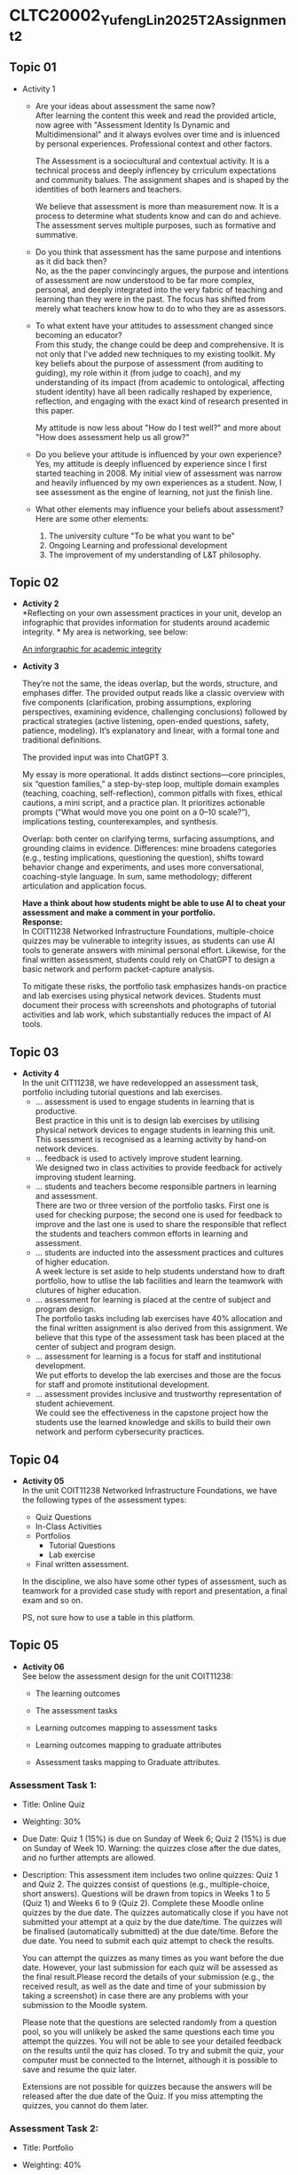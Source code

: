 * CLTC20002_YufengLin2025T2_Assignment_2
** Topic 01
- Activity 1
  + Are your ideas about assessment the same now?\\
    After learning the content this week and read the provided
    article, now agree with "Assessment Identity Is Dynamic and Multidimensional"
    and it always evolves over time and is inluenced by personal
    experiences. Professional context and other factors.

    The Assessment is a sociocultural and contextual activity. It is a
    technical process and deeply inflencey by crriculum expectations
    and community balues. The assignment shapes and is shaped by the
    identities of both learners and teachers.

    We believe that assessment is more than measurement now. It is a
    process to determine what students know and can do and achieve.
    The assessment serves multiple purposes, such as formative and
    summative. 
  + Do you think that assessment has the same purpose and intentions
    as it did back then?\\
    No, as the the paper convincingly argues, the purpose and intentions of assessment are now understood to be far more complex, personal, and deeply integrated into the very fabric of teaching and learning than they were in the past. The focus has shifted from merely what teachers know how to do to who they are as assessors.
    
  + To what extent have your attitudes to assessment changed since
    becoming an educator?\\ 
    From this study, the change could be deep and comprehensive. It is
    not only that I've added new techniques to my existing toolkit. My key beliefs about the purpose of assessment (from auditing to guiding), my role within it (from judge to coach), and my understanding of its impact (from academic to ontological, affecting student identity) have all been radically reshaped by experience, reflection, and engaging with the exact kind of research presented in this paper.

    My attitude is now less about "How do I test well?" and more about "How does assessment help us all grow?"
  + Do you believe your attitude is influenced by your own experience?\\
    Yes, my attitude is deeply influenced by experience since I first
    started teaching in 2008. My initial view of assessment was narrow
    and heavily influenced by my own experiences as a student. Now, I see assessment as the engine of learning, not just the finish line. 

  + What other elements may influence your beliefs about assessment?\\
    Here are some other elements:
    1. The university culture "To be what you want to be"
    2. Ongoing Learning and professional development
    3. The improvement of my understanding of L&T philosophy. 

** Topic 02

- *Activity 2* \\
  *Reflecting on your own assessment practices in your unit, develop
  an infographic that provides information for students around
  academic integrity. * My area is networking, see below:

  [[file:Figure/infographic.png][An inforgraphic for academic integrity]]

  [[./Figure/infographic.png]]
- *Activity 3* \\
  [[./Figure/GAI.png]]

  
  They’re not the same, the ideas overlap, but the words, structure,
  and emphases differ. The provided output reads like a classic overview with five components (clarification, probing assumptions, exploring perspectives, examining evidence, challenging conclusions) followed by practical strategies (active listening, open-ended questions, safety, patience, modeling). It’s explanatory and linear, with a formal tone and traditional definitions. 

  The provided input was into ChatGPT 3.

  My essay is more operational. It adds distinct sections—core principles, six “question families,” a step-by-step loop, multiple domain examples (teaching, coaching, self-reflection), common pitfalls with fixes, ethical cautions, a mini script, and a practice plan. It prioritizes actionable prompts (“What would move you one point on a 0–10 scale?”), implications testing, counterexamples, and synthesis.

  Overlap: both center on clarifying terms, surfacing assumptions, and
  grounding claims in evidence. Differences: mine broadens categories
  (e.g., testing implications, questioning the question), shifts
  toward behavior change and experiments, and uses more
  conversational, coaching-style language. In sum, same methodology;
  different articulation and application focus.

  *Have a think about how students might be able to use AI to cheat
  your assessment and make a comment in your portfolio.* \\

  *Response:* \\
    In COIT11238 Networked Infrastructure Foundations, multiple-choice
    quizzes may be vulnerable to integrity issues, as students can use
    AI tools to generate answers with minimal personal effort.
    Likewise, for the final written assessment, students could rely on
    ChatGPT to design a basic network and perform packet-capture
    analysis.

  To mitigate these risks, the portfolio task emphasizes
    hands-on practice and lab exercises using physical network
    devices. Students must document their process with screenshots and
    photographs of tutorial activities and lab work, which
    substantially reduces the impact of AI tools. 

  
  
  

** Topic 03
- *Activity 4* \\
  In the unit CIT11238, we have redevelopped an assessment task,
  portfolio including tutorial questions and lab exercises. 
  + … assessment is used to engage students in learning that is
   productive. \\
   Best practice in this unit is to design lab exercises by utilising
   physical network devices to engage students in learning this unit.
    This ssessment is recognised as a learning activity by hand-on
    network devices. 
  + … feedback is used to actively improve student learning.\\
    We designed two in class activities to provide feedback for
    actively improving student learning.
  + … students and teachers become responsible partners in learning
   and assessment. \\
   There are two or three version of the portfolio tasks. First one
   is used for checking purpose; the second one is used for feedback
   to improve and the last one is used to share the responsible that
   reflect the students and teachers common efforts in learning and
   assessment.
  + … students are inducted into the assessment practices and cultures
    of higher education. \\
    A week lecture is set aside to help students understand how to
    draft portfolio, how to utlise the lab facilities and learn the
    teamwork with clutures of higher education.
  + … assessment for learning is placed at the centre of subject and
    program design. \\
    The portfolio tasks including lab exercises have 40% allocation
    and the final written assignment is also derived from this
    assignment. We believe that this type of the assessment task has
    been placed at the center of subject and program design.
  + … assessment for learning is a focus for staff and institutional
    development. \\
    We put efforts to develop the lab exercises and those are the
    focus for staff and promote institutional development.
  + … assessment provides inclusive and trustworthy representation of
    student achievement. \\
    We could see the effectiveness in the capstone project how the
    students use the learned knowledge and skills to build their own
    network and perform cybersecurity practices.

    
** Topic 04
- *Activity 05* \\
  In the unit COIT11238 Networked Infrastructure Foundations, we have
  the following types of the assessment types:
  + Quiz Questions
  + In-Class Activities
  + Portfolios
    + Tutorial Questions
    + Lab exercise
  + Final written assessment.

  In the discipline, we also have some other types of assessment, such
  as teamwork for a provided case study with report and presentation,
  a final exam and so on.

  PS, not sure how to use a table in this platform.

** Topic 05
- *Activity 06* \\
  See below the assessment design for the unit COIT11238:

  + The learning outcomes\\
    [[./Figure/LO.png]]

  + The assessment tasks \\
    [[./Figure/AT.png]]

  + Learning outcomes mapping to assessment tasks \\
    [[./Figure/LO2AT.png]]

  + Learning outcomes mapping to graduate attributes \\
    [[./Figure/LO2GA.png]]

  + Assessment tasks mapping to Graduate attributes. \\
    [[./Figure/AT2GA.png]]

*** Assessment Task 1:
- Title: Online Quiz
- Weighting: 30%
- Due Date:
  Quiz 1 (15%) is due on Sunday of Week 6; Quiz 2 (15%) is due on Sunday of Week 10. Warning: the quizzes close after the due dates, and no further attempts are allowed.
- Description:
  This assessment item includes two online quizzes: Quiz 1 and Quiz 2.
  The quizzes consist of questions (e.g., multiple-choice, short
  answers). Questions will be drawn from topics in Weeks 1 to 5
  (Quiz 1) and Weeks 6 to 9 (Quiz 2). Complete these Moodle online
  quizzes by the due date. The quizzes automatically close if you have
  not submitted your attempt at a quiz by the due date/time. The
  quizzes will be finalised (automatically submitted) at the due
  date/time. Before the due date. You need to submit each quiz attempt
  to check the results.

  You can attempt the quizzes as many times as you want before the due
  date. However, your last submission for each quiz will be assessed
  as the final result.Please record the details of your submission
  (e.g., the received result, as well as the date and time of your
  submission by taking a screenshot) in case there are any problems
  with your submission to the Moodle system.

  Please note that the questions are selected randomly from a question
  pool, so you will unlikely be asked the same questions each time you
  attempt the quizzes. You will not be able to see your detailed
  feedback on the results until the quiz has closed. To try and submit
  the quiz, your computer must be connected to the Internet, although
  it is possible to save and resume the quiz later. 

  Extensions are not possible for quizzes because the answers will be
  released after the due date of the Quiz. If you miss attempting the
  quizzes, you cannot do them later.
  

*** Assessment Task 2:
- Title: Portfolio
- Weighting: 40%
- Due Date:
  The first submission is due on Friday of Week 7, and the second submission is due on Friday of Week 11.
- Description:
  The Portfolio assessment requires students to document their weekly tutorial activities and lab exercises throughout the term. This includes screenshots, testing results, reflections, and key learnings. The portfolio is submitted in two parts:

  + Portfolio Part 1 (20%) covers Weeks 3–6 and is due on Friday of
  Week 7.
  + Portfolio Part 2 (20%) covers Weeks 7–10 and is due on Friday of Week 11.

  Each submission must be compiled into a structured document and submitted via Moodle. This assessment enables students to demonstrate their understanding and practical engagement with the unit content.

** Topic 06
- *Activity 7*
  In the unit COIT11238, we take the example of moderation for the
  assessment task, portfolio, see below the check list:
  - [ ] Provide marking guidance
  - [ ] Requst 3 marking example (good, moderate and poor) from each
    marker to check
  - [ ] Feedback with comments and suggestions to make sure the
    marking based on the provided guidance and aligned to keep on the
    same standard
  - [ ] Random check some more samples in the upload marking results
    with the feedback files
  - [ ] Check the academic misconduct cases in TurnItin.

  *Comments:*
    1. the moderation request will be sent to all markers just after
       the due date of the assessment tasks. (Marking guidance is also
       provided.)

    2. How many times: for example, in the unit COIT11238, the
       moderation is conducted for the portfolio tasks and the final
       written assessment tasks. There are 3 times in total for two
       sub portfolio tasks and one final written assessment task.

    3. The request of moderation is normally sent to all markers
       through emails. We also communicate through MS Teams. And the
       records are kept in emails, MS teams, as well as in the uni
       computer. 

    4. 
** Topic 07
- *Activity 8*
  Develop Two rubrics: one is for teamwork in a spreadsheet and the
  other is embedded in Moodle system. See below the screenshots:
  + Rubric 1: Teamwork with individual contribution
     [[./Figure/rubric_1.png]]
  + Rubric 2: Embedded in the Moodle system. 
     [[./Figure/rubric_2.png]]

  \\
  Prefer the first one (Rubric 1), which includes the assessment of individual
  contributions in a group work. Designing an assessment rubric for
  group work with individual contributions is crucial for fairness,
  clarity, and meaningful learning. A well-crafted rubric translates
  expectations into visible criteria — such as content quality,
  collaboration, initiative, timeliness, and professional conduct—so
  students know what “good” looks like and how their personal effort
  affects outcomes. It safeguards equity by distinguishing shared
  products from personal impact, reducing free-riding and ensuring
  recognition for leadership, creativity, or behind-the-scenes
  coordination. Rubrics also increase reliability: consistent
  descriptors anchor judgments across markers and projects, making
  grades more defensible and feedback more actionable. When paired
  with self- and peer-evidence (e.g., logs, reflections, peer
  ratings), the rubric triangulates performance to capture process as
  well as product. Pedagogically, it guides students’ attention to
  transferable skills—planning, communication, and
  accountability—while enabling targeted coaching where gaps appear.
  Practically, it streamlines grading, improves transparency, and
  reduces conflict over credit. Most importantly, it signals the
  assessment’s values: collaboration matters, but so does individual
  responsibility. By aligning tasks, behaviors, and evidence, the
  rubric turns group work into a structured learning environment where
  every member understands their role, can monitor progress, and
  receives credible recognition for their unique contribution.
  

** Topic 08
- *Activity 9* \\
  *Evaluating Three Feedback Modes: Written, Audio, and Video*\\

  [[./Figure/a9.png]]
  
  
** Topic 09
- *Activity 10* \\
  Recently, we are providing feedback on student assessment tasks with
  the following strategies:
  1. direct comments on their work
  2. notes in the feedback marking spreadsheet
  3. A summary posted through a form discussion.
  4. Response the students’ email about their assessment.

  Now, we could consider creating videos to explain a common issue in
  the assessment task, or illustrate the practice in a video to show
  how the solution can be achieve with reference and linkage to the
  contents and knowledge in this unit.

  MS Teams can be utilised to improve the students’ feedback, which
  could enhance the communication between teachers and the students,
  even one to one or in a private channel so that the feedback could
  be responded in a effective way. 
     
- *Activity 11* \\

  [[./Figure/q1.png]] \\
  [[./Figure/q2.png]] \\
  [[./Figure/q3.png]] \\
  [[./Figure/q4.png]] \\
  [[./Figure/q5.png]] \\
  [[./Figure/q6.png]] \\
  [[./Figure/q7.png]] \\

  This is an effective way to generate quiz questions based on the GAI
  contents, which are professional. It will be helpful for the
  lecturers to create the practices for students in a quick way and
  the quiz questions could be updated in different terms. The pool of
  the questions could be randomly generated for individuals so that
  the integrity could be ensured. I will consider such effective
  GAI-based practice in my units. 
  
 
  
  
